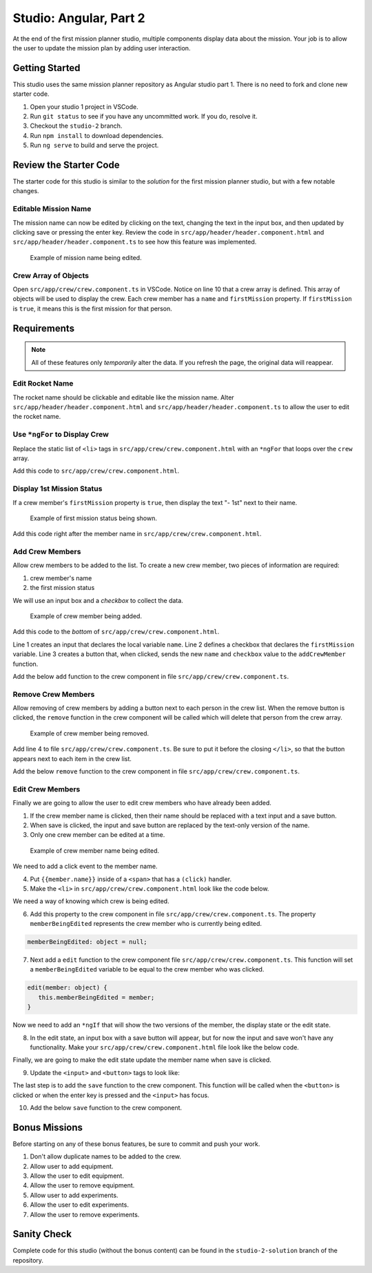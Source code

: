 Studio: Angular, Part 2
=======================

At the end of the first mission planner studio, multiple components display
data about the mission. Your job is to allow the user to update the mission
plan by adding user interaction.


Getting Started
---------------

This studio uses the same mission planner repository as Angular studio part 1.
There is no need to fork and clone new starter code.

#. Open your studio 1 project in VSCode.
#. Run ``git status`` to see if you have any uncommitted work. If you do,
   resolve it.
#. Checkout the ``studio-2`` branch.
#. Run ``npm install`` to download dependencies.
#. Run ``ng serve`` to build and serve the project.

Review the Starter Code
-----------------------

The starter code for this studio is similar to the *solution* for the first
mission planner studio, but with a few notable changes.

Editable Mission Name
^^^^^^^^^^^^^^^^^^^^^

The mission name can now be edited by clicking on the text, changing the text
in the input box, and then updated by clicking save or pressing the enter key.
Review the code in ``src/app/header/header.component.html`` and
``src/app/header/header.component.ts`` to see how this feature was implemented.

.. figure:: figures/edit-mission-name.gif
       :alt: Animated gif of mission name being clicked, edited, and then saved.

       Example of mission name being edited.

Crew Array of Objects
^^^^^^^^^^^^^^^^^^^^^

Open ``src/app/crew/crew.component.ts`` in VSCode. Notice on line 10 that a
crew array is defined. This array of objects will be used to display the crew.
Each crew member has a ``name`` and ``firstMission`` property. If
``firstMission`` is ``true``, it means this is the first mission for that
person.

.. sourcecode:: TypeScript
   :linenos:

   import { Component, OnInit } from '@angular/core';

   @Component({
      selector: 'app-crew',
      templateUrl: './crew.component.html',
      styleUrls: ['./crew.component.css']
   })
   export class CrewComponent implements OnInit {

      crew: object[] = [
         {name: "Eileen Collins", firstMission: false},
         {name: "Mae Jemison", firstMission: false},
         {name: "Ellen Ochoa", firstMission: true}
      ];

      constructor() { }

      ngOnInit() {
      }

   }


Requirements
------------

.. note::  All of these features only *temporarily* alter the data. If you refresh the page, the original data will reappear.

Edit Rocket Name
^^^^^^^^^^^^^^^^
The rocket name should be clickable and editable like the mission name. Alter
``src/app/header/header.component.html`` and
``src/app/header/header.component.ts`` to allow the user to edit the rocket
name.

Use ``*ngFor`` to Display Crew
^^^^^^^^^^^^^^^^^^^^^^^^^^^^^^

Replace the static list of ``<li>`` tags in
``src/app/crew/crew.component.html`` with an ``*ngFor`` that loops over the
``crew`` array.

Add this code to ``src/app/crew/crew.component.html``.

.. sourcecode:: html+ng2
   :linenos:

   <li *ngFor="let member of crew">{{member.name}}</li>

Display 1st Mission Status
^^^^^^^^^^^^^^^^^^^^^^^^^^

If a crew member's ``firstMission`` property is ``true``, then display the text
"- 1st" next to their name.

.. figure:: figures/first-mission-example.png
       :alt: Example of first mission status appearing next to crew member name.

       Example of first mission status being shown.

Add this code right after the member name in
``src/app/crew/crew.component.html``.

.. sourcecode:: html+ng2
   :linenos:

   <span *ngIf="member.firstMission">- 1st</span>


Add Crew Members
^^^^^^^^^^^^^^^^

Allow crew members to be added to the list. To create a new crew member, two
pieces of information are required:

#. crew member's name
#. the first mission status

We will use an input box and a *checkbox* to collect the data.

.. figure:: figures/add-crew.gif
       :alt: Animated gif of crew member being added to list after add button is clicked.

       Example of crew member being added.

Add this code to the *bottom* of ``src/app/crew/crew.component.html``.

.. sourcecode:: html+ng2
   :linenos:

   <input #name type="text"/>
   <label>First mission<input #firstMission type="checkbox"/></label>
   <button (click)="add(name.value, firstMission.checked)">Add</button>

Line 1 creates an input that declares the local variable ``name``. Line 2
defines a checkbox that declares the ``firstMission`` variable. Line 3 creates
a button that, when clicked, sends the new ``name`` and ``checkbox`` value to
the ``addCrewMember`` function.

Add the below ``add`` function to the crew component in file
``src/app/crew/crew.component.ts``.

.. sourcecode:: TypeScript
   :linenos:

   add(memberName: string, isFirst: boolean) {
     this.crew.push({name: memberName, firstMission: isFirst});
   }

Remove Crew Members
^^^^^^^^^^^^^^^^^^^

Allow removing of crew members by adding a button next to each person in the
crew list. When the remove button is clicked, the ``remove`` function in the
crew component will be called which will delete that person from the crew
array.

.. figure:: figures/remove-crew.gif
       :alt: Animated gif of crew member disappearing from the list after the remove button for that item is clicked.

       Example of crew member being removed.

Add line 4 to file ``src/app/crew/crew.component.ts``. Be sure to put it before
the closing ``</li>``, so that the button appears next to each item in the crew
list.

.. sourcecode:: html+ng2
   :linenos:

   <li *ngFor="let member of crew">
      {{member.name}}
      <span *ngIf="member.firstMission">- 1st</span>
      <button (click)="remove(member)">remove</button>
   </li>

Add the below ``remove`` function to the crew component in file
``src/app/crew/crew.component.ts``.

.. sourcecode:: TypeScript
   :linenos:

   remove(member: object) {
     let index = this.crew.indexOf(member);
     this.crew.splice(index, 1);
   }

Edit Crew Members
^^^^^^^^^^^^^^^^^

Finally we are going to allow the user to edit crew members who have already
been added.

1. If the crew member name is clicked, then their name should be replaced with
   a text input and a save button.
2. When save is clicked, the input and save button are replaced by the
   text-only version of the name.
3. Only one crew member can be edited at a time.

.. figure:: figures/edit-crew-name.gif
   :alt: Animated gif of crew member name being clicked, edited, and then saved.

   Example of crew member name being edited.

We need to add a click event to the member name.

4. Put ``{{member.name}}`` inside of a ``<span>`` that has a ``(click)``
   handler.
5. Make the ``<li>`` in ``src/app/crew/crew.component.html`` look like the
   code below.

.. sourcecode:: html+ng2
   :linenos:

   <li *ngFor="let member of crew">
      <span (click)="edit(member)" class="editable-text">{{member.name}}</span>
      <span *ngIf="member.firstMission">- 1st</span>
      <button (click)="remove(member)">remove</button>
   </li>

We need a way of knowing which crew is being edited.

6. Add this property to the crew component in file
   ``src/app/crew/crew.component.ts``. The property ``memberBeingEdited``
   represents the crew member who is currently being edited.

.. sourcecode:: TypeScript

   memberBeingEdited: object = null;

7. Next add a ``edit`` function to the crew component file
   ``src/app/crew/crew.component.ts``. This function will set a
   ``memberBeingEdited`` variable to be equal to the crew member who was
   clicked.

.. sourcecode:: TypeScript

   edit(member: object) {
      this.memberBeingEdited = member;
   }

Now we need to add an ``*ngIf`` that will show the two versions of the member,
the display state or the edit state.

8. In the edit state, an input box with a save button will appear, but for now
   the input and save won't have any functionality. Make your
   ``src/app/crew/crew.component.html`` file look like the below code.

.. sourcecode:: html+ng2
   :linenos:

   <h3>Crew</h3>
   <ul>
      <li *ngFor="let member of crew">

         <span *ngIf="memberBeingEdited !== member; else elseBlock">
            <!-- display state of member -->
            <span (click)="edit(member)" class="editable-text">{{member.name}}</span>
            <span *ngIf="member.firstMission">
               - 1st
            </span>
            <button (click)="remove(member)">remove</button>
         </span>

         <ng-template #elseBlock>
            <!-- edit state of member -->
            <input />
            <button>save</button>
         </ng-template>

      </li>
   </ul>
   <input #name type="text"/>
   <label>First mission<input #firstMission type="checkbox"/></label>
   <button (click)="add(name.value, firstMission.checked)">Add</button>

Finally, we are going to make the edit state update the member name when save
is clicked.

9. Update the ``<input>`` and ``<button>`` tags to look like:

.. sourcecode:: html+ng2
   :linenos:

   <ng-template #elseBlock>
      <!-- edit state of member -->
      <input #updatedName (keyup.enter)="save(updatedName.value, member)" value="{{member.name}}"/>
      <button (click)="save(updatedName.value, member)">save</button>
   </ng-template>

The last step is to add the ``save`` function to the crew component. This
function will be called when the ``<button>`` is clicked or when the enter key
is pressed and the ``<input>`` has focus.

10. Add the below ``save`` function to the crew component.

.. sourcecode:: TypeScript
   :linenos:

   save(name: string, member: object) {
     member['name'] = name;
     this.memberBeingEdited = null;
   }


Bonus Missions
---------------

Before starting on any of these bonus features, be sure to commit and push your
work.

#. Don't allow duplicate names to be added to the crew.
#. Allow user to add equipment.
#. Allow the user to edit equipment.
#. Allow the user to remove equipment.
#. Allow user to add experiments.
#. Allow the user to edit experiments.
#. Allow the user to remove experiments.

Sanity Check
-------------

Complete code for this studio (without the bonus content) can be found in the
``studio-2-solution`` branch of the repository.
